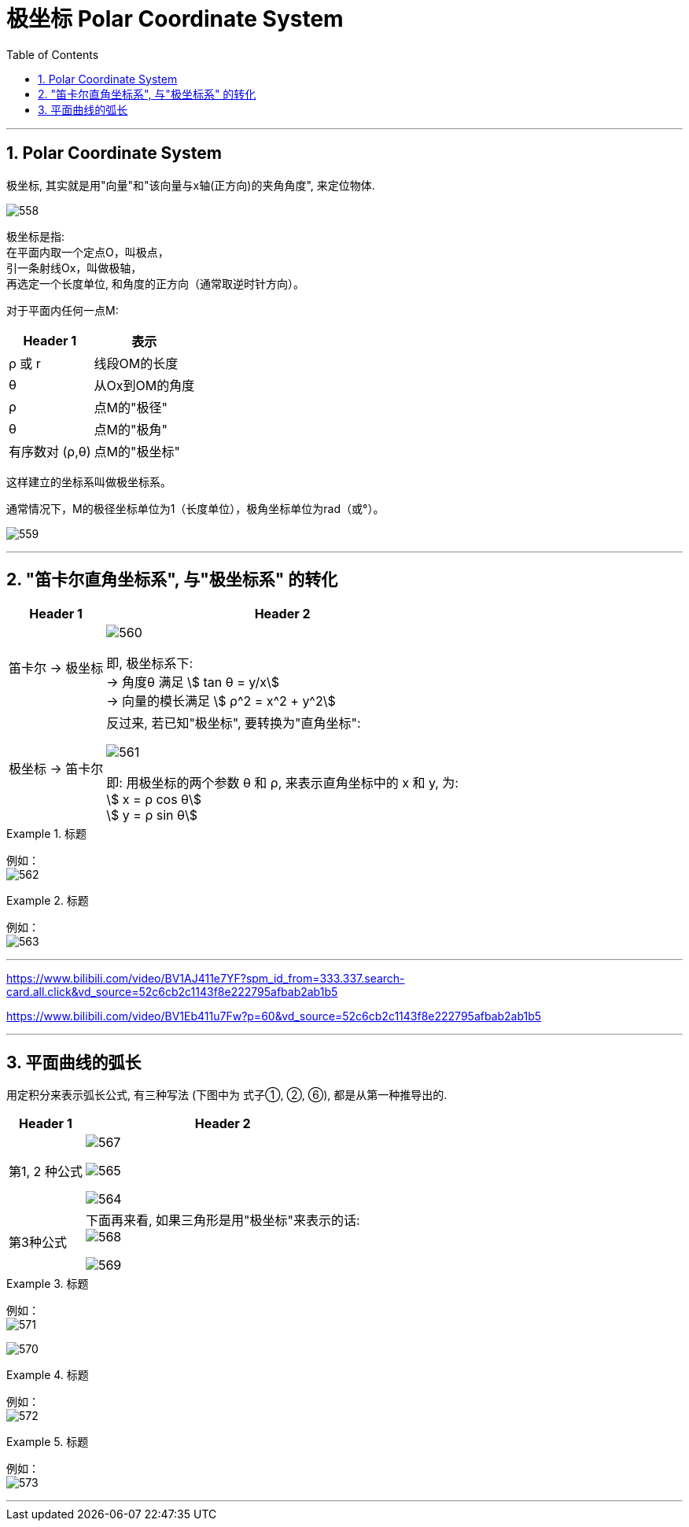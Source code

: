 
= 极坐标 Polar Coordinate System
:toc: left
:toclevels: 3
:sectnums:

---

== Polar Coordinate System

极坐标, 其实就是用"向量"和"该向量与x轴(正方向)的夹角角度", 来定位物体.


image:img/558.webp[]

极坐标是指:  +
在平面内取一个定点O，叫极点， +
引一条射线Ox，叫做极轴， +
再选定一个长度单位, 和角度的正方向（通常取逆时针方向）。

对于平面内任何一点M:

[options="autowidth"]
|===
|Header 1 |表示

|ρ 或 r
|线段OM的长度

|θ
|从Ox到OM的角度

|ρ
|点M的"极径"

|θ
|点M的"极角"

|有序数对 (ρ,θ)
|点M的"极坐标"
|===

这样建立的坐标系叫做极坐标系。

通常情况下，M的极径坐标单位为1（长度单位），极角坐标单位为rad（或°）。

image:img/559.png[]


---

== "笛卡尔直角坐标系", 与"极坐标系" 的转化

[options="autowidth"]
|===
|Header 1 |Header 2

|笛卡尔 -> 极坐标
|image:img/560.png[,]

即, 极坐标系下: +
-> 角度θ 满足 stem:[ tan θ = y/x] +
-> 向量的模长满足 stem:[ ρ^2 = x^2 + y^2]

|极坐标 -> 笛卡尔
|反过来, 若已知"极坐标", 要转换为"直角坐标":

image:img/561.png[,]

即: 用极坐标的两个参数 θ 和 ρ, 来表示直角坐标中的 x 和 y, 为: +
stem:[ x = ρ cos θ] +
stem:[ y = ρ sin θ] +
|===




.标题
====
例如： +
image:img/562.png[,]
====




.标题
====
例如： +
image:img/563.png[,]
====


---

https://www.bilibili.com/video/BV1AJ411e7YF?spm_id_from=333.337.search-card.all.click&vd_source=52c6cb2c1143f8e222795afbab2ab1b5



https://www.bilibili.com/video/BV1Eb411u7Fw?p=60&vd_source=52c6cb2c1143f8e222795afbab2ab1b5





---


== 平面曲线的弧长

用定积分来表示弧长公式, 有三种写法 (下图中为 式子①, ②, ⑥), 都是从第一种推导出的.

[options="autowidth"]
|===
|Header 1 |Header 2

|第1, 2 种公式

|image:img/567.webp[,]

image:img/565.png[,]

image:img/564.png[,]


|第3种公式
|下面再来看, 如果三角形是用"极坐标"来表示的话: +
image:img/568.png[,]

image:img/569.png[,]
|===


.标题
====
例如： +
image:img/571.svg[,]

image:img/570.png[,]
====


.标题
====
例如： +
image:img/572.png[,]
====



.标题
====
例如： +
image:img/573.png[,]
====



---










